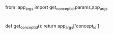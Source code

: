 from .app_args import get_concept_id,params,app_args

* 
  :PROPERTIES:
  :CUSTOM_ID: section
  :END:

def get_concept_id(): return app_args['concept_id']
